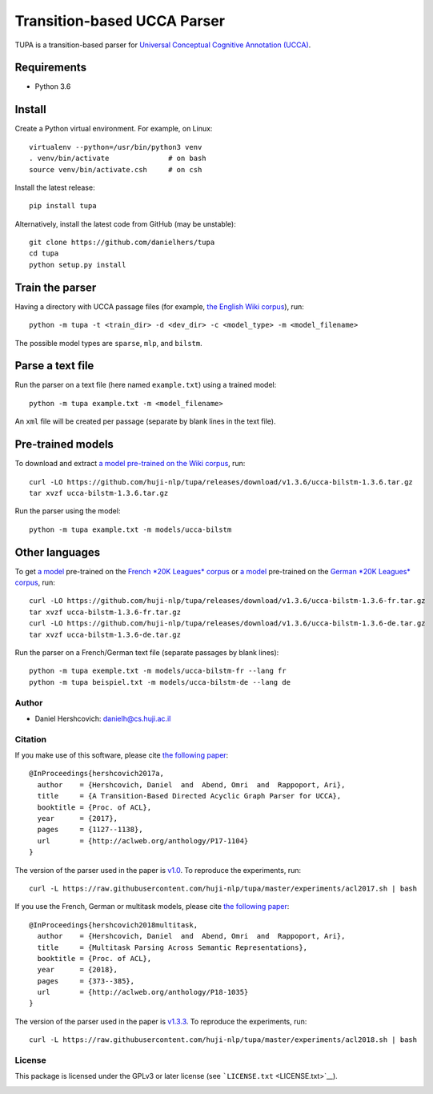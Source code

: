 Transition-based UCCA Parser
============================

TUPA is a transition-based parser for `Universal Conceptual Cognitive
Annotation (UCCA) <http://github.com/huji-nlp/ucca>`__.

Requirements
~~~~~~~~~~~~

-  Python 3.6

Install
~~~~~~~

Create a Python virtual environment. For example, on Linux:

::

    virtualenv --python=/usr/bin/python3 venv
    . venv/bin/activate              # on bash
    source venv/bin/activate.csh     # on csh

Install the latest release:

::

    pip install tupa

Alternatively, install the latest code from GitHub (may be unstable):

::

    git clone https://github.com/danielhers/tupa
    cd tupa
    python setup.py install

Train the parser
~~~~~~~~~~~~~~~~

Having a directory with UCCA passage files (for example, `the English
Wiki
corpus <https://github.com/UniversalConceptualCognitiveAnnotation/UCCA_English-Wiki>`__),
run:

::

    python -m tupa -t <train_dir> -d <dev_dir> -c <model_type> -m <model_filename>

The possible model types are ``sparse``, ``mlp``, and ``bilstm``.

Parse a text file
~~~~~~~~~~~~~~~~~

Run the parser on a text file (here named ``example.txt``) using a
trained model:

::

    python -m tupa example.txt -m <model_filename>

An ``xml`` file will be created per passage (separate by blank lines in
the text file).

Pre-trained models
~~~~~~~~~~~~~~~~~~

To download and extract `a model pre-trained on the Wiki
corpus <https://github.com/huji-nlp/tupa/releases/download/v1.3.6/ucca-bilstm-1.3.6.tar.gz>`__,
run:

::

    curl -LO https://github.com/huji-nlp/tupa/releases/download/v1.3.6/ucca-bilstm-1.3.6.tar.gz
    tar xvzf ucca-bilstm-1.3.6.tar.gz

Run the parser using the model:

::

    python -m tupa example.txt -m models/ucca-bilstm

Other languages
~~~~~~~~~~~~~~~

To get `a
model <https://github.com/huji-nlp/tupa/releases/download/v1.3.6/ucca-bilstm-1.3.6-fr.tar.gz>`__
pre-trained on the `French *20K Leagues*
corpus <https://github.com/UniversalConceptualCognitiveAnnotation/UCCA_French-20K>`__
or `a
model <https://github.com/huji-nlp/tupa/releases/download/v1.3.6/ucca-bilstm-1.3.6-de.tar.gz>`__
pre-trained on the `German *20K Leagues*
corpus <https://github.com/UniversalConceptualCognitiveAnnotation/UCCA_German-20K>`__,
run:

::

    curl -LO https://github.com/huji-nlp/tupa/releases/download/v1.3.6/ucca-bilstm-1.3.6-fr.tar.gz
    tar xvzf ucca-bilstm-1.3.6-fr.tar.gz
    curl -LO https://github.com/huji-nlp/tupa/releases/download/v1.3.6/ucca-bilstm-1.3.6-de.tar.gz
    tar xvzf ucca-bilstm-1.3.6-de.tar.gz

Run the parser on a French/German text file (separate passages by blank
lines):

::

    python -m tupa exemple.txt -m models/ucca-bilstm-fr --lang fr
    python -m tupa beispiel.txt -m models/ucca-bilstm-de --lang de

Author
------

-  Daniel Hershcovich: danielh@cs.huji.ac.il

Citation
--------

If you make use of this software, please cite `the following
paper <http://aclweb.org/anthology/P17-1104>`__:

::

    @InProceedings{hershcovich2017a,
      author    = {Hershcovich, Daniel  and  Abend, Omri  and  Rappoport, Ari},
      title     = {A Transition-Based Directed Acyclic Graph Parser for UCCA},
      booktitle = {Proc. of ACL},
      year      = {2017},
      pages     = {1127--1138},
      url       = {http://aclweb.org/anthology/P17-1104}
    }

The version of the parser used in the paper is
`v1.0 <https://github.com/huji-nlp/tupa/releases/tag/v1.0>`__. To
reproduce the experiments, run:

::

    curl -L https://raw.githubusercontent.com/huji-nlp/tupa/master/experiments/acl2017.sh | bash

If you use the French, German or multitask models, please cite `the
following paper <http://aclweb.org/anthology/P18-1035>`__:

::

    @InProceedings{hershcovich2018multitask,
      author    = {Hershcovich, Daniel  and  Abend, Omri  and  Rappoport, Ari},
      title     = {Multitask Parsing Across Semantic Representations},
      booktitle = {Proc. of ACL},
      year      = {2018},
      pages     = {373--385},
      url       = {http://aclweb.org/anthology/P18-1035}
    }

The version of the parser used in the paper is
`v1.3.3 <https://github.com/huji-nlp/tupa/releases/tag/v1.3.3>`__. To
reproduce the experiments, run:

::

    curl -L https://raw.githubusercontent.com/huji-nlp/tupa/master/experiments/acl2018.sh | bash

License
-------

This package is licensed under the GPLv3 or later license (see
```LICENSE.txt`` <LICENSE.txt>`__).

|Build Status (Travis CI)| |Build Status (AppVeyor)| |PyPI version|

.. |Build Status (Travis CI)| image:: https://travis-ci.org/danielhers/tupa.svg?branch=master
   :target: https://travis-ci.org/danielhers/tupa
.. |Build Status (AppVeyor)| image:: https://ci.appveyor.com/api/projects/status/github/danielhers/tupa?svg=true
   :target: https://ci.appveyor.com/project/danielh/tupa
.. |PyPI version| image:: https://badge.fury.io/py/TUPA.svg
   :target: https://badge.fury.io/py/TUPA
